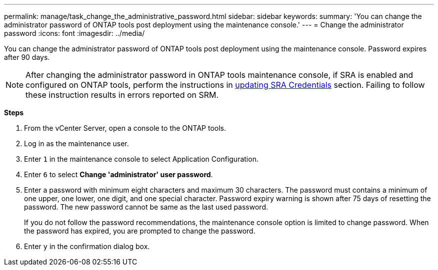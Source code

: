 ---
permalink: manage/task_change_the_administrative_password.html
sidebar: sidebar
keywords:
summary: 'You can change the administrator password of ONTAP tools post deployment using the maintenance console.'
---
= Change the administrator password
:icons: font
:imagesdir: ../media/

[.lead]
You can change the administrator password of ONTAP tools post deployment using the maintenance console. Password expires after 90 days.

[NOTE]
After changing the administrator password in ONTAP tools maintenance console, if SRA is enabled and configured on ONTAP tools, perform the instructions in link:../qsg.html[updating SRA Credentials] section. Failing to follow these instruction results in errors reported on SRM.

*Steps*

. From the vCenter Server, open a console to the ONTAP tools.
. Log in as the maintenance user.
. Enter `1` in the maintenance console to select Application Configuration.
. Enter `6` to select *Change 'administrator' user password*.
. Enter a password with minimum eight characters and maximum 30 characters. The password must contains a minimum of one upper, one lower, one digit, and one special character. Password expiry warning is shown after 75 days of resetting the password. The new password cannot be same as the last used password.
+
If you do not follow the password recommendations, the maintenance console option is limited to change password.
When the password has expired, you are prompted to change the password.
. Enter `y` in the confirmation dialog box.
